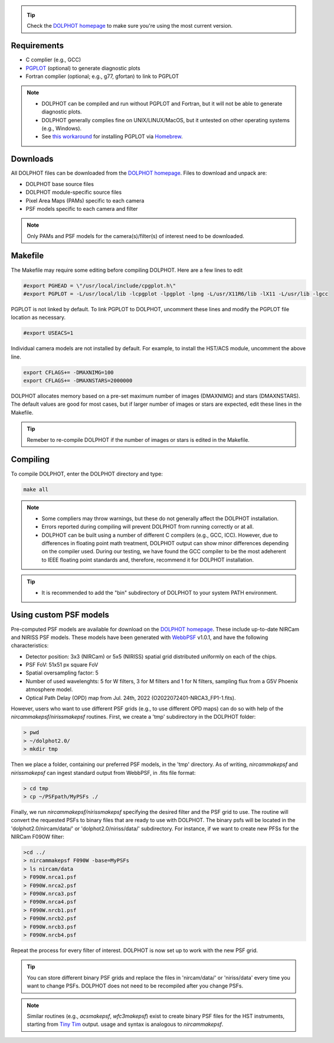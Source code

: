 .. _requirements:
.. _downloads:
.. _makefile:
.. _compiling:

.. tip::

   Check the `DOLPHOT homepage <http://americano.dolphinsim.com/dolphot/>`_ to make sure you're using the most current version.

Requirements
------------

* C complier (e.g., GCC)
* `PGPLOT <https://sites.astro.caltech.edu/~tjp/pgplot/>`_ (optional) to generate diagnostic plots 
* Fortran complier (optional; e.g., g77, gfortan) to link to PGPLOT

.. note::
   * DOLPHOT can be compiled and run without PGPLOT and Fortran, but it will not be able to generate diagnostic plots.
   * DOLPHOT generally complies fine on UNIX/LINUX/MacOS, but it untested on other operating systems (e.g., Windows).
   * See `this workaround <https://github.com/kazuakiyama/homebrew-pgplot>`_ for installing PGPLOT via `Homebrew <https://brew.sh>`_.
   
   

Downloads
------------

All DOLPHOT files can be downloaded from the `DOLPHOT homepage <http://americano.dolphinsim.com/dolphot/>`_.  Files to download and unpack are:

* DOLPHOT base source files
* DOLPHOT module-specific source files
* Pixel Area Maps (PAMs) specific to each camera
* PSF models specific to each camera and filter

.. note::
 Only PAMs and PSF models for the camera(s)/filter(s) of interest need to be downloaded. 

Makefile
------------

The Makefile may require some editing before compiling DOLPHOT.  Here are a few lines to edit

.. code-block:: bash
   
   #export PGHEAD = \"/usr/local/include/cpgplot.h\"
   #export PGPLOT = -L/usr/local/lib -lcpgplot -lpgplot -lpng -L/usr/X11R6/lib -lX11 -L/usr/lib -lgcc
 
PGPLOT is not linked by default.  To link PGPLOT to DOLPHOT, uncomment these lines and modify the PGPLOT file location as necessary.
 
.. code-block:: bash
   
   #export USEACS=1

Individual camera models are not installed by default.  For example, to install the HST/ACS module, uncomment the above line.
  
.. code-block:: bash

   export CFLAGS+= -DMAXNIMG=100
   export CFLAGS+= -DMAXNSTARS=2000000

DOLPHOT allocates memory based on a pre-set maximum number of images (DMAXNIMG) and stars (DMAXNSTARS). The default values are good for most cases, but if larger number of images or stars are expected, edit these lines in the Makefile. 

.. tip::
   Remeber to re-compile DOLPHOT if the number of images or stars is edited in the Makefile.


Compiling
------------

To compile DOLPHOT, enter the DOLPHOT directory and type:

.. code-block:: bash

   make all
   
.. note::
  *  Some compliers may throw warnings, but these do not generally affect the DOLPHOT installation. 
  *  Errors reported during compiling will prevent DOLPHOT from running correctly or at all.
  * DOLPHOT can be built using a number of different C compilers (e.g., GCC, ICC). However, due to differences in floating point math treatment, DOLPHOT      output can show minor differences depending on the compiler used. During our testing, we have found the GCC compiler to be the most adeherent to IEEE floating point standards and, therefore, recommend it for DOLPHOT installation.
  
.. tip::  
  *  It is recommended to add the "bin" subdirectory of DOLPHOT to your system PATH environment.
  
Using custom PSF models
------------

Pre-computed PSF models are available for download on the `DOLPHOT homepage <http://americano.dolphinsim.com/dolphot/>`_. These include up-to-date NIRCam and NIRISS PSF models. These models have been generated with `WebbPSF <https://webbpsf.readthedocs.io/en/latest/>`_ v1.0.1, and have the following characteristics:

* Detector position: 3x3 (NIRCam) or 5x5 (NIRISS) spatial grid distributed uniformly on each of the chips.
* PSF FoV: 51x51 px square FoV
* Spatial oversampling factor: 5
* Number of used wavelenghts: 5 for W filters, 3 for M filters and 1 for N filters, sampling flux from a G5V Phoenix atmosphere model.
* Optical Path Delay (OPD) map from Jul. 24th, 2022 (O2022072401-NRCA3_FP1-1.fits).

However, users who want to use different PSF grids (e.g., to use different OPD maps) can do so with help of the *nircammakepsf/nirissmakepsf* routines. First, we create a 'tmp' subdirectory in the DOLPHOT folder:

.. code-block:: bash
 
 > pwd
 > ~/dolphot2.0/
 > mkdir tmp

Then we place a folder, containing our preferred PSF models, in the 'tmp' directory. As of writing, *nircammakepsf* and *nirissmakepsf* can ingest standard output from WebbPSF, in .fits file format:

.. code-block:: bash
 
 > cd tmp
 > cp ~/PSFpath/MyPSFs ./

Finally, we run *nircammakepsf/nirissmakepsf* specifying the desired filter and the PSF grid to use. The routine will convert the requested PSFs to binary files that are ready to use with DOLPHOT. The binary psfs will be located in the 'dolphot2.0/nircam/data/' or 'dolphot2.0/niriss/data/' subdirectory. For instance, if we want to create new PFSs for the NIRCam F090W filter:

.. code-block:: bash

   >cd ../
   > nircammakepsf F090W -base=MyPSFs
   > ls nircam/data
   > F090W.nrca1.psf
   > F090W.nrca2.psf
   > F090W.nrca3.psf
   > F090W.nrca4.psf
   > F090W.nrcb1.psf
   > F090W.nrcb2.psf
   > F090W.nrcb3.psf
   > F090W.nrcb4.psf
 
Repeat the process for every filter of interest. DOLPHOT is now set up to work with the new PSF grid.
 
.. tip::

   You can store different binary PSF grids and replace the files in 'nircam/data/' or 'niriss/data' every time you want to change PSFs. DOLPHOT does not need to be recompiled after you change PSFs.
   
.. note::
   Similar routines (e.g., *acsmakepsf*, *wfc3makepsf*) exist to create binary PSF files for the HST instruments, starting from `Tiny Tim <https://www.stsci.edu/hst/instrumentation/focus-and-pointing/focus/tiny-tim-hst-psf-modeling>`_ output. usage and syntax is analogous to *nircammakepsf*.
 
